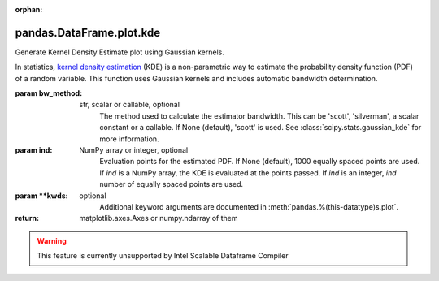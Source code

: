 .. _pandas.DataFrame.plot.kde:

:orphan:

pandas.DataFrame.plot.kde
*************************

Generate Kernel Density Estimate plot using Gaussian kernels.

In statistics, `kernel density estimation`_ (KDE) is a non-parametric
way to estimate the probability density function (PDF) of a random
variable. This function uses Gaussian kernels and includes automatic
bandwidth determination.

.. _kernel density estimation:

:param bw_method:
    str, scalar or callable, optional
        The method used to calculate the estimator bandwidth. This can be
        'scott', 'silverman', a scalar constant or a callable.
        If None (default), 'scott' is used.
        See :class:`scipy.stats.gaussian_kde` for more information.

:param ind:
    NumPy array or integer, optional
        Evaluation points for the estimated PDF. If None (default),
        1000 equally spaced points are used. If `ind` is a NumPy array, the
        KDE is evaluated at the points passed. If `ind` is an integer,
        `ind` number of equally spaced points are used.

:param \*\*kwds:
    optional
        Additional keyword arguments are documented in
        :meth:`pandas.%(this-datatype)s.plot`.

:return: matplotlib.axes.Axes or numpy.ndarray of them



.. warning::
    This feature is currently unsupported by Intel Scalable Dataframe Compiler

